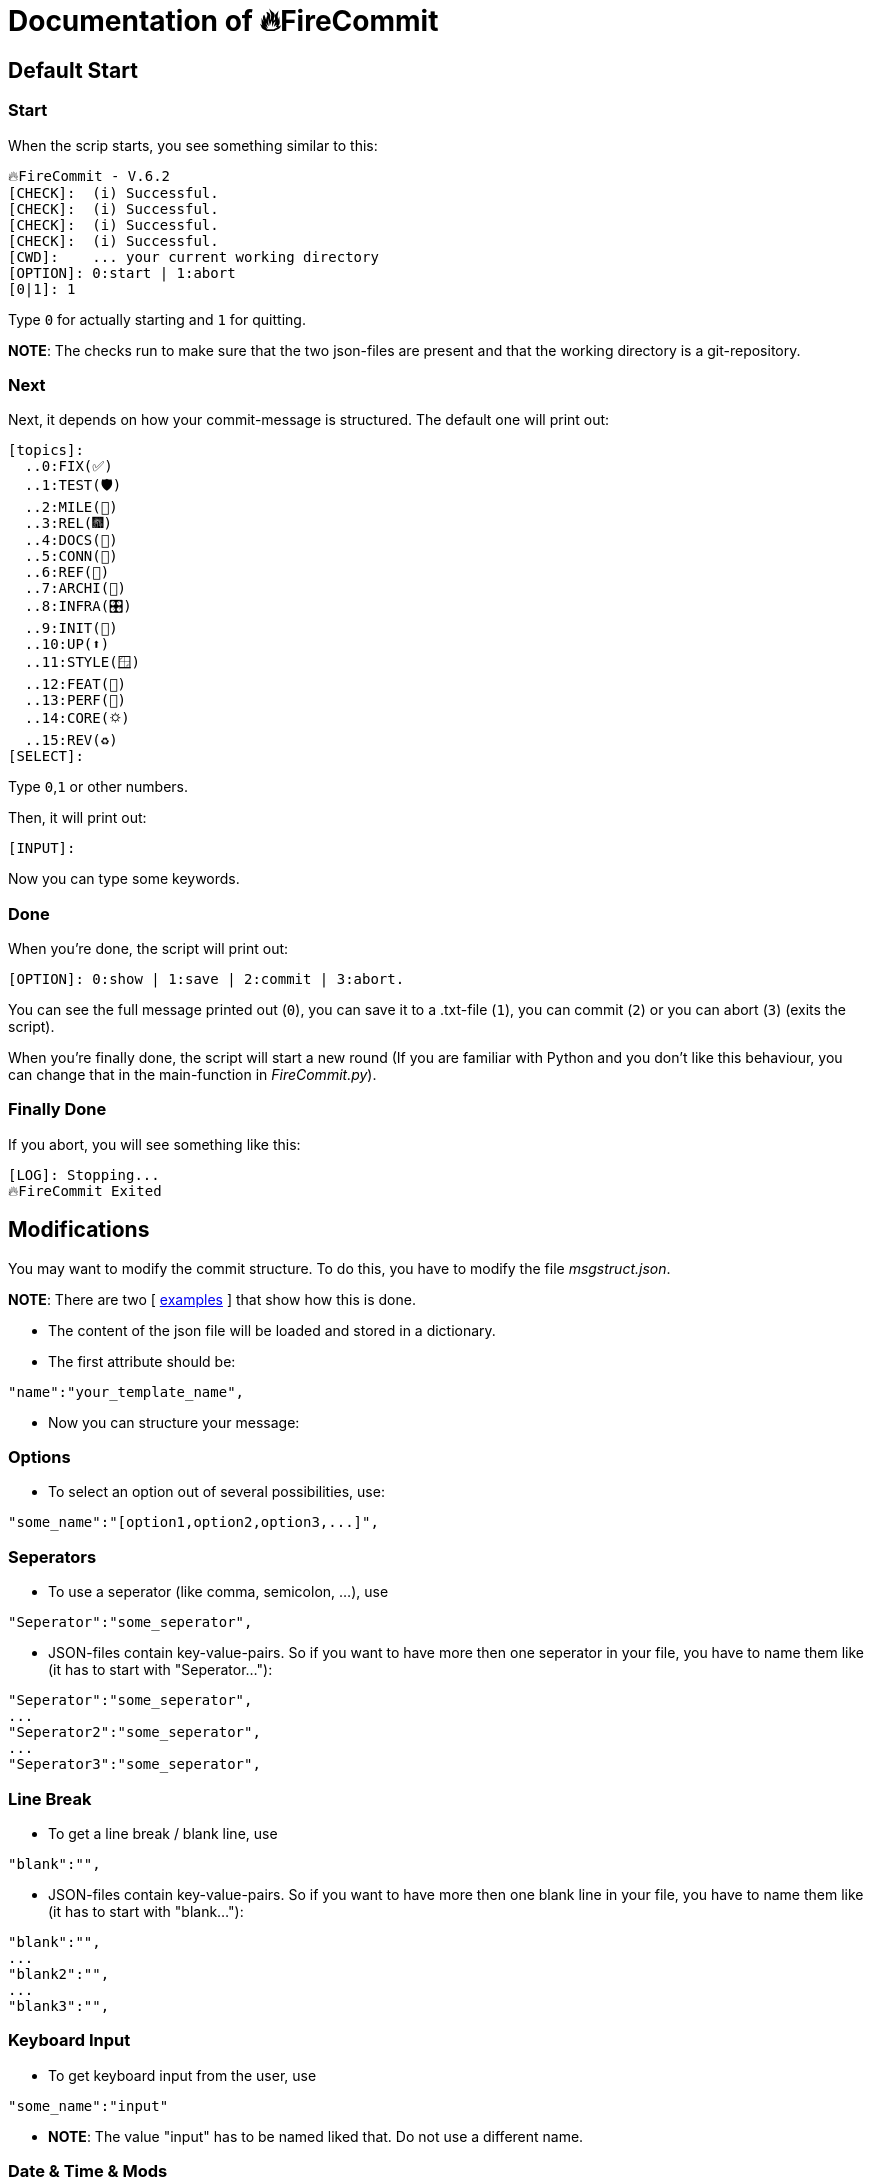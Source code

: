 = Documentation of 🔥FireCommit

== Default Start

=== Start

When the scrip starts, you see something similar to this:

[source,shell]
--
🔥FireCommit - V.6.2
[CHECK]:  (i) Successful.
[CHECK]:  (i) Successful.
[CHECK]:  (i) Successful.
[CHECK]:  (i) Successful.
[CWD]:    ... your current working directory
[OPTION]: 0:start | 1:abort
[0|1]: 1 
--

Type `0` for actually starting and `1` for quitting. 

**NOTE**: The checks run to make sure that the two json-files are present and that the working directory is a git-repository.

=== Next

Next, it depends on how your commit-message is structured. The default one will print out:

[source,shell]
--
[topics]:
  ..0:FIX(✅)
  ..1:TEST(🛡️)
  ..2:MILE(💎)
  ..3:REL(🎆)
  ..4:DOCS(📓)
  ..5:CONN(🔗)
  ..6:REF(🔪)
  ..7:ARCHI(🏬)
  ..8:INFRA(🎛️)
  ..9:INIT(🏹)
  ..10:UP(⬆️)
  ..11:STYLE(🪟)
  ..12:FEAT(🎉)
  ..13:PERF(💯)
  ..14:CORE(🌣)
  ..15:REV(♻️)
[SELECT]:   
--

Type `0`,`1` or other numbers.

Then, it will print out:

[source,shell]
--
[INPUT]:  
--

Now you can type some keywords.

=== Done

When you're done, the script will print out:

[source,shell]
--
[OPTION]: 0:show | 1:save | 2:commit | 3:abort.  
--

You can see the full message printed out (`0`), you can save it to a .txt-file (`1`), you can commit (`2`) or you can abort (`3`) (exits the script).

When you're finally done, the script will start a new round (If you are familiar with Python and you don't like this behaviour, you can change that in the main-function in __FireCommit.py__).

=== Finally Done

If you abort, you will see something like this:

[source,shell]
--
[LOG]: Stopping...
🔥FireCommit Exited 
--

== Modifications

You may want to modify the commit structure. To do this, you have to modify the file __msgstruct.json__.

**NOTE**: There are two [ https://github.com/BenSt099/FireCommit/tree/main/examples/exp.adoc[examples] ] that show how this is done.

- The content of the json file will be loaded and stored in a dictionary.
- The first attribute should be: 

[source,shell]
--
"name":"your_template_name",
--

- Now you can structure your message:

=== Options

    - To select an option out of several possibilities, use:

[source,shell]
--
"some_name":"[option1,option2,option3,...]",
--

=== Seperators

    - To use a seperator (like comma, semicolon, ...), use

[source,shell]
--
"Seperator":"some_seperator",
--

    - JSON-files contain key-value-pairs. So if you want to have more then one seperator in your file,
    you have to name them like (it has to start with "Seperator..."): 

[source,shell]
--
"Seperator":"some_seperator",
...
"Seperator2":"some_seperator",
...
"Seperator3":"some_seperator",
--

=== Line Break

    - To get a line break / blank line, use

[source,shell]
--
"blank":"",
--

    - JSON-files contain key-value-pairs. So if you want to have more then one blank line in your file,
    you have to name them like (it has to start with "blank..."): 

[source,shell]
--
"blank":"",
...
"blank2":"",
...
"blank3":"",
--

=== Keyboard Input

    - To get keyboard input from the user, use

[source,shell]
--
"some_name":"input"
--

    - **NOTE**: The value "input" has to be named liked that. Do not use a different name.

=== Date & Time & Mods

    - To get the current date, use

[source,shell]
--
"date":"",
--

    - To get the current time, use

[source,shell]
--
"time":"",
--

    - To get modifications from git (`git diff --staged --stat`), use

[source,shell]
--
"mods":"",
--

**NOTE**: All of these three commands can only be used once in the message. Moreover, they have to be named exactly like that. For an example, click https://github.com/BenSt099/FireCommit/blob/main/examples/exp.adoc[here].

-> After the JSON-file has been saved, start the script. It automatically loads the new changes. 